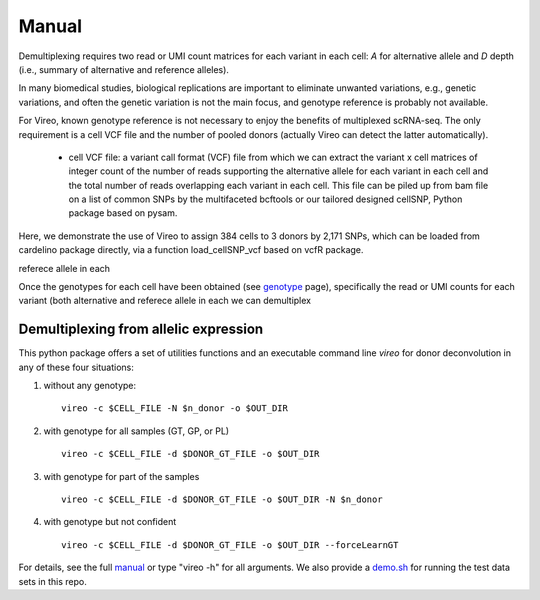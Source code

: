 ======
Manual
======

Demultiplexing requires two read or UMI count matrices for each variant in each
cell: `A` for alternative allele and `D` depth (i.e., summary of alternative 
and reference alleles).


In many biomedical studies, biological replications are important to eliminate 
unwanted variations, e.g., genetic variations, and often the genetic variation 
is not the main focus, and genotype reference is probably not available.

For Vireo, known genotype reference is not necessary to enjoy the benefits of 
multiplexed scRNA-seq. The only requirement is a cell VCF file and the number 
of pooled donors (actually Vireo can detect the latter automatically).

  * cell VCF file: a variant call format (VCF) file from which we can extract 
    the variant x cell matrices of integer count of the number of reads 
    supporting the alternative allele for each variant in each cell and the 
    total number of reads overlapping each variant in each cell. This file can 
    be piled up from bam file on a list of common SNPs by the multifaceted 
    bcftools or our tailored designed cellSNP, Python package based on pysam.

Here, we demonstrate the use of Vireo to assign 384 cells to 3 donors by 2,171 
SNPs, which can be loaded from cardelino package directly, via a function 
load_cellSNP_vcf based on vcfR package.


referece allele in each

Once the genotypes for each cell have been obtained (see genotype_ page), 
specifically the read or UMI counts for each variant (both alternative and 
referece allele in each we 
can demultiplex

Demultiplexing from allelic expression
--------------------------------------

This python package offers a set of utilities functions and an executable 
command line `vireo` for donor deconvolution in any of these four situations:

1) without any genotype: 

   ::

      vireo -c $CELL_FILE -N $n_donor -o $OUT_DIR

2) with genotype for all samples (GT, GP, or PL)

   ::

      vireo -c $CELL_FILE -d $DONOR_GT_FILE -o $OUT_DIR

3) with genotype for part of the samples

   ::

      vireo -c $CELL_FILE -d $DONOR_GT_FILE -o $OUT_DIR -N $n_donor 

4) with genotype but not confident

   ::

      vireo -c $CELL_FILE -d $DONOR_GT_FILE -o $OUT_DIR --forceLearnGT

For details, see the full manual_ or type "vireo -h" for all arguments. We also 
provide a demo.sh_ for running the test data sets in this repo.

.. _manual: https://vireoSNP.readthedocs.io/en/latest/manual.html
.. _demo.sh: https://github.com/huangyh09/vireo/blob/master/demo.sh
.. _genotype: https://vireoSNP.readthedocs.io/en/latest/genotype.html

